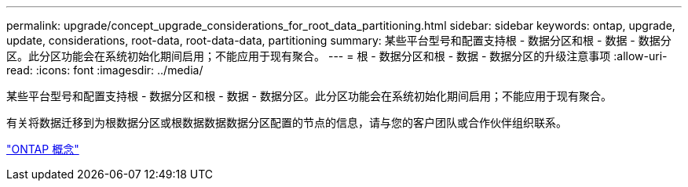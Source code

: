 ---
permalink: upgrade/concept_upgrade_considerations_for_root_data_partitioning.html 
sidebar: sidebar 
keywords: ontap, upgrade, update, considerations, root-data, root-data-data, partitioning 
summary: 某些平台型号和配置支持根 - 数据分区和根 - 数据 - 数据分区。此分区功能会在系统初始化期间启用；不能应用于现有聚合。 
---
= 根 - 数据分区和根 - 数据 - 数据分区的升级注意事项
:allow-uri-read: 
:icons: font
:imagesdir: ../media/


[role="lead"]
某些平台型号和配置支持根 - 数据分区和根 - 数据 - 数据分区。此分区功能会在系统初始化期间启用；不能应用于现有聚合。

有关将数据迁移到为根数据分区或根数据数据数据分区配置的节点的信息，请与您的客户团队或合作伙伴组织联系。

link:../concepts/index.html["ONTAP 概念"]
